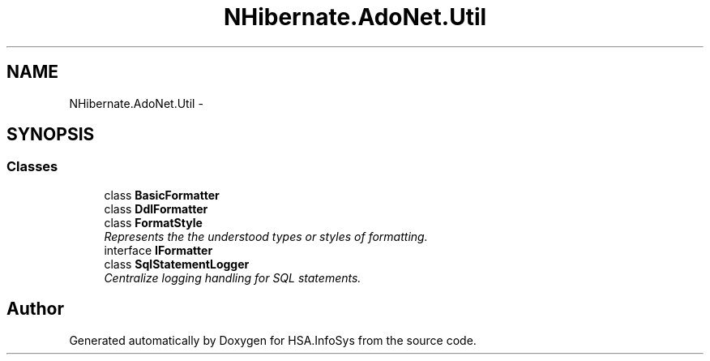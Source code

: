 .TH "NHibernate.AdoNet.Util" 3 "Fri Jul 5 2013" "Version 1.0" "HSA.InfoSys" \" -*- nroff -*-
.ad l
.nh
.SH NAME
NHibernate.AdoNet.Util \- 
.SH SYNOPSIS
.br
.PP
.SS "Classes"

.in +1c
.ti -1c
.RI "class \fBBasicFormatter\fP"
.br
.ti -1c
.RI "class \fBDdlFormatter\fP"
.br
.ti -1c
.RI "class \fBFormatStyle\fP"
.br
.RI "\fIRepresents the the understood types or styles of formatting\&. \fP"
.ti -1c
.RI "interface \fBIFormatter\fP"
.br
.ti -1c
.RI "class \fBSqlStatementLogger\fP"
.br
.RI "\fICentralize logging handling for SQL statements\&. \fP"
.in -1c
.SH "Author"
.PP 
Generated automatically by Doxygen for HSA\&.InfoSys from the source code\&.

